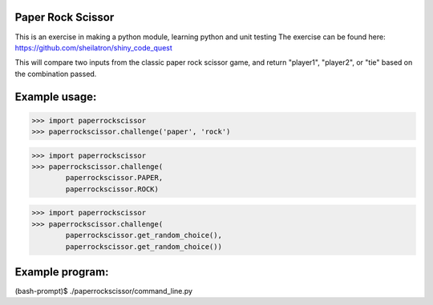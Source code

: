 Paper Rock Scissor
__________________

This is an exercise in making a python module, learning python and unit testing
The exercise can be found here:
https://github.com/sheilatron/shiny_code_quest

This will compare two inputs from the classic paper rock scissor game, and return "player1", "player2", or "tie" based on the combination passed.

Example usage:
______________
>>> import paperrockscissor
>>> paperrockscissor.challenge('paper', 'rock')

>>> import paperrockscissor
>>> paperrockscissor.challenge(
        paperrockscissor.PAPER,
        paperrockscissor.ROCK)

>>> import paperrockscissor
>>> paperrockscissor.challenge(
        paperrockscissor.get_random_choice(),
        paperrockscissor.get_random_choice())


Example program:
________________
(bash-prompt)$ ./paperrockscissor/command_line.py
